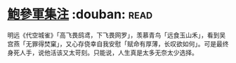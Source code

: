 * [[https://book.douban.com/subject/3124595/][鮑參軍集注]]    :douban::read:
明远《代空城雀》「高飞畏鸱鸢，下飞畏网罗」，羡慕青鸟「远食玉山禾」，看到吴宫燕「无罪得焚窠」，又心存侥幸自我安慰「赋命有厚薄，长叹欲如何」。可是最终身死人手，说他活该又太苛刻。只能说，人生真是太多无奈太少选择。
